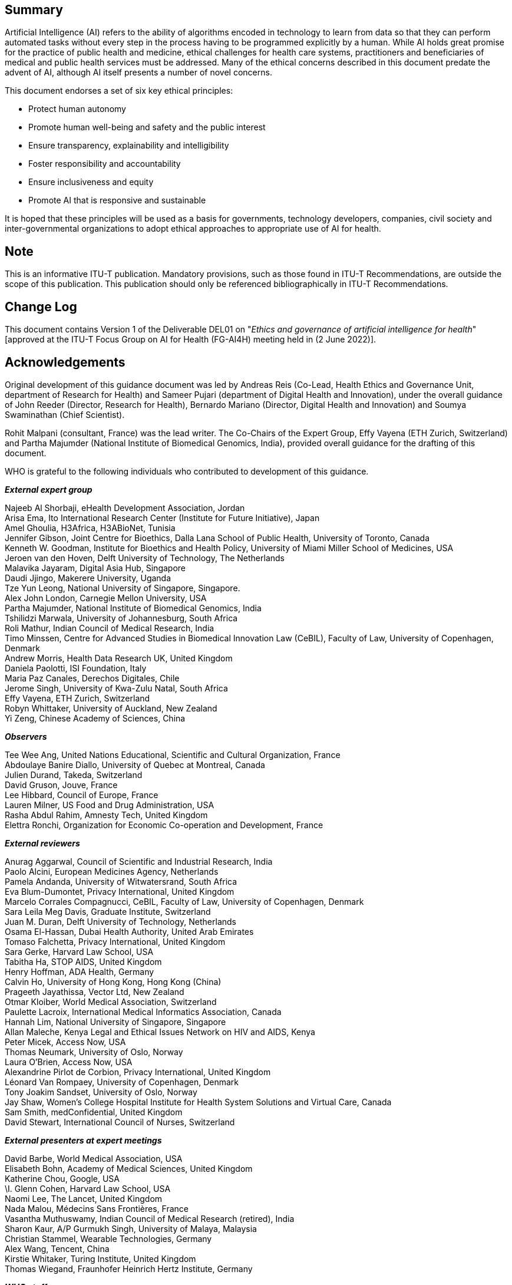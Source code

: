 [abstract]
== Summary

Artificial Intelligence (AI) refers to the ability of algorithms encoded in
technology to learn from data so that they can perform automated tasks without every
step in the process having to be programmed explicitly by a human. While AI holds
great promise for the practice of public health and medicine, ethical challenges for
health care systems, practitioners and beneficiaries of medical and public health
services must be addressed. Many of the ethical concerns described in this document
predate the advent of AI, although AI itself presents a number of novel concerns.

This document endorses a set of six key ethical principles:

* Protect human autonomy
* Promote human well-being and safety and the public interest
* Ensure transparency, explainability and intelligibility
* Foster responsibility and accountability
* Ensure inclusiveness and equity
* Promote AI that is responsive and sustainable

It is hoped that these principles will be used as a basis for governments, technology
developers, companies, civil society and inter-governmental organizations to adopt
ethical approaches to appropriate use of AI for health.

[preface]
== Note

This is an informative ITU-T publication. Mandatory provisions, such as those found
in ITU-T Recommendations, are outside the scope of this publication. This publication
should only be referenced bibliographically in ITU-T Recommendations.

[preface]
== Change Log

This document contains Version 1 of the Deliverable DEL01 on "_Ethics and governance
of artificial intelligence for health_" [approved at the ITU-T Focus Group on AI for
Health (FG-AI4H) meeting held in (2 June 2022)].

[preface]
== Acknowledgements

Original development of this guidance document was led by Andreas Reis (Co-Lead,
Health Ethics and Governance Unit, department of Research for Health) and Sameer
Pujari (department of Digital Health and Innovation), under the overall guidance of
John Reeder (Director, Research for Health), Bernardo Mariano (Director, Digital
Health and Innovation) and Soumya Swaminathan (Chief Scientist).

Rohit Malpani (consultant, France) was the lead writer. The Co-Chairs of the Expert
Group, Effy Vayena (ETH Zurich, Switzerland) and Partha Majumder (National Institute
of Biomedical Genomics, India), provided overall guidance for the drafting of this
document.

WHO is grateful to the following individuals who contributed to development of this
guidance.

*_External expert group_*

[align=left]
Najeeb Al Shorbaji, eHealth Development Association, Jordan +
Arisa Ema, Ito International Research Center (Institute for Future Initiative), Japan +
Amel Ghoulia, H3Africa, H3ABioNet, Tunisia +
Jennifer Gibson, Joint Centre for Bioethics, Dalla Lana School of Public Health,
University of Toronto, Canada +
Kenneth W. Goodman, Institute for Bioethics and Health Policy, University of Miami
Miller School of Medicines, USA +
Jeroen van den Hoven, Delft University of Technology, The Netherlands +
Malavika Jayaram, Digital Asia Hub, Singapore +
Daudi Jjingo, Makerere University, Uganda +
Tze Yun Leong, National University of Singapore, Singapore. +
Alex John London, Carnegie Mellon University, USA +
Partha Majumder, National Institute of Biomedical Genomics, India +
Tshilidzi Marwala, University of Johannesburg, South Africa +
Roli Mathur, Indian Council of Medical Research, India +
Timo Minssen, Centre for Advanced Studies in Biomedical Innovation Law (CeBIL),
Faculty of Law, University of Copenhagen, Denmark +
Andrew Morris, Health Data Research UK, United Kingdom +
Daniela Paolotti, ISI Foundation, Italy +
Maria Paz Canales, Derechos Digitales, Chile +
Jerome Singh, University of Kwa-Zulu Natal, South Africa +
Effy Vayena, ETH Zurich, Switzerland +
Robyn Whittaker, University of Auckland, New Zealand +
Yi Zeng, Chinese Academy of Sciences, China

*_Observers_*

[align=left]
Tee Wee Ang, United Nations Educational, Scientific and Cultural Organization, France +
Abdoulaye Banire Diallo, University of Quebec at Montreal, Canada +
Julien Durand, Takeda, Switzerland +
David Gruson, Jouve, France +
Lee Hibbard, Council of Europe, France +
Lauren Milner, US Food and Drug Administration, USA +
Rasha Abdul Rahim, Amnesty Tech, United Kingdom +
Elettra Ronchi, Organization for Economic Co-operation and Development, France

*_External reviewers_*

[align=left]
Anurag Aggarwal, Council of Scientific and Industrial Research, India +
Paolo Alcini, European Medicines Agency, Netherlands +
Pamela Andanda, University of Witwatersrand, South Africa +
Eva Blum-Dumontet, Privacy International, United Kingdom +
Marcelo Corrales Compagnucci, CeBIL, Faculty of Law, University of Copenhagen, Denmark +
Sara Leila Meg Davis, Graduate Institute, Switzerland +
Juan M. Duran, Delft University of Technology, Netherlands +
Osama El-Hassan, Dubai Health Authority, United Arab Emirates +
Tomaso Falchetta, Privacy International, United Kingdom +
Sara Gerke, Harvard Law School, USA +
Tabitha Ha, STOP AIDS, United Kingdom +
Henry Hoffman, ADA Health, Germany +
Calvin Ho, University of Hong Kong, Hong Kong (China) +
Prageeth Jayathissa, Vector Ltd, New Zealand +
Otmar Kloiber, World Medical Association, Switzerland +
Paulette Lacroix, International Medical Informatics Association, Canada +
Hannah Lim, National University of Singapore, Singapore +
Allan Maleche, Kenya Legal and Ethical Issues Network on HIV and AIDS, Kenya +
Peter Micek, Access Now, USA +
Thomas Neumark, University of Oslo, Norway +
Laura O'Brien, Access Now, USA +
Alexandrine Pirlot de Corbion, Privacy International, United Kingdom +
Léonard Van Rompaey, University of Copenhagen, Denmark +
Tony Joakim Sandset, University of Oslo, Norway +
Jay Shaw, Women's College Hospital Institute for Health System Solutions and Virtual
Care, Canada +
Sam Smith, medConfidential, United Kingdom +
David Stewart, International Council of Nurses, Switzerland

*_External presenters at expert meetings_*

[align=left]
David Barbe, World Medical Association, USA +
Elisabeth Bohn, Academy of Medical Sciences, United Kingdom +
Katherine Chou, Google, USA +
\I. Glenn Cohen, Harvard Law School, USA +
Naomi Lee, The Lancet, United Kingdom +
Nada Malou, Médecins Sans Frontières, France +
Vasantha Muthuswamy, Indian Council of Medical Research (retired), India +
Sharon Kaur, A/P Gurmukh Singh, University of Malaya, Malaysia +
Christian Stammel, Wearable Technologies, Germany +
Alex Wang, Tencent, China +
Kirstie Whitaker, Turing Institute, United Kingdom +
Thomas Wiegand, Fraunhofer Heinrich Hertz Institute, Germany

*_WHO staff_*

[align=left]
Onyema Ajuebor, Technical Officer, Health Workforce, Geneva +
Shada Al-Salamah, Consultant, Digital Health and Innovation, Geneva +
Ryan Dimentberg, Intern, Health Ethics and Governance Unit, Geneva +
Clayton Hamilton, Technical Officer, WHO Regional Office for Europe, Copenhagen +
Katherine Littler, Co-Lead, Health Ethics and Governance Unit, Geneva +
Rohit Malpani, Consultant, Health Ethics and Governance Unit, Geneva +
Ahmed Mohamed Amin Mandil, Coordinator, Research and Innovation, WHO Regional Office
for the Eastern Mediterranean, Cairo +
Bernardo Mariano, Chief Information Officer, Geneva +
Issa T. Matta, Legal Affairs, Geneva +
Vasee Moorthy, Coordinator, Health Systems and Innovation, Information, Evidence and
Research, Research, Ethics and Knowledge Management, Geneva +
Mohammed Hassan Nour, Technical Officer, Digital Health and Innovation, WHO Regional
Office for the Eastern Mediterranean, Cairo +
Lee-Anne Pascoe, Consultant, Health Ethics and Governance Unit, Geneva +
Sameer Pujari, Technical Officer, Digital Health and Innovation, Geneva +
Andreas Reis, Co-Lead, Health Ethics and Governance Unit, Geneva +
Soumya Swaminathan, Chief Scientist, Geneva +
Mariam Shokralla, Consultant, Digital Health and Innovation, Geneva +
Diana Zandi, Technical Officer, Integrated Health Services, Geneva +
Yu Zhao, Technical Officer, Digital Health and Innovation, Geneva

[preface]
== Abbreviations and acronyms

AI:: artificial intelligence
CeBIL:: Centre for Advanced Studies in Biomedical Innovation Law
EU:: European Union
GDPR:: General Data Protection Regulation
HIC:: high-income countries
IP:: intellectual property
LMIC:: low- and middle-income countries
NHS:: National Health Service (United Kingdom)
OECD:: Organization for Economic Co-operation and Development
PPP:: private-public partnership
SOFA:: Sequential Organ Failure Assessment
UNESCO:: United Nations Economic, Scientific and Cultural Organization
US:: United States (of America)
USA:: United States of America

[preface]
== Executive summary

Artificial Intelligence (AI) refers to the ability of algorithms encoded in
technology to learn from data so that they can perform automated tasks without every
step in the process having to be programmed explicitly by a human. WHO recognizes
that AI holds great promise for the practice of public health and medicine. WHO also
recognizes that, to fully reap the benefits of AI, ethical challenges for health care
systems, practitioners and beneficiaries of medical and public health services must
be addressed. Many of the ethical concerns described in this document predate the
advent of AI, although AI itself presents a number of novel concerns.

Whether AI can advance the interests of patients and communities depends on a
collective effort to design and implement ethically defensible laws and policies and
ethically designed AI technologies. There are also potential serious negative
consequences if ethical principles and human rights obligations are not prioritized
by those who fund, design, regulate or use AI technologies for health. AI's
opportunities and challenges are thus inextricably linked.

AI can augment the ability of health-care providers to improve patient care, provide
accurate diagnoses, optimize treatment plans, support pandemic preparedness and
response, inform the decisions of health policy-makers or allocate resources within
health systems. To unlock this potential, health-care workers and health systems must
have detailed information on the contexts in which such systems can function safely
and effectively, the conditions necessary to ensure reliable, appropriate use, and
the mechanisms for continuous auditing and assessment of system performance.
Health-care workers and health systems must have access to education and training in
order to use and maintain these systems under the conditions for their safe,
effective use.

AI can also empower patients and communities to assume control of their own health
care and better understand their evolving needs. To achieve this, patients and
communities require assurance that their rights and interests will not be
subordinated to the powerful commercial interests of technology companies or the
interests of governments in surveillance and social control. It also requires that
the potential of AI to detect risks to patient or community health is incorporated
into health systems in a way that advances human autonomy and dignity and does not
displace humans from the centre of health decision-making.

AI can enable resource-poor countries, where patients often have restricted access to
health-care workers or medical professionals, to bridge gaps in access to health
services. AI systems must be carefully designed to reflect the diversity of
socio-economic and health-care settings and be accompanied by training in digital
skills, community engagement and awareness-raising. Systems based primarily on data
of individuals in high-income countries may not perform well for individuals in low-
and middle-income settings. Country investments in AI and the supporting
infrastructure should therefore help to build effective health-care systems by
avoiding AI that encodes biases that are detrimental to equitable provision of and
access to health-care services.

This publication was issued in 2021 by the WHO as a WHO Guidance <<ethics-who>> and
approved by the ITU/WHO Focus Group on Artificial Intelligence for Health (FG-AI4H)
as its Deliverable 1 at its Meeting O in Berlin, 31 May -- 2 June 2022. It was
originally produced jointly by WHO's Health Ethics and Governance unit in the
department of Research for Health and by the department of Digital Health and
Innovation, is based on the collective views of a WHO Expert Group on Ethics and
Governance of AI for Health, which comprised 20 experts in public health, medicine,
law, human rights, technology and ethics. FG-AI4H experts also contributed to the
preparation of the document. The group analysed many opportunities and challenges of
AI and recommended policies, principles and practices for ethical use of AI for
health and means to avoid its misuse to undermine human rights and legal obligations.

AI for health has been affected by the COVID-19 pandemic. Although the pandemic is
not a focus of this document, it has illustrated the opportunities and challenges
associated with AI for health. Numerous new applications have emerged for responding
to the pandemic, while other applications have been found to be ineffective. Several
applications have raised ethical concerns in relation to surveillance, infringement
on the rights of privacy and autonomy, health and social inequity and the conditions
necessary for trust and legitimate uses of data-intensive applications. During their
deliberations on this document, members of the expert group prepared
https://apps.who.int/iris/handle/10665/332200[interim WHO guidance] for the use of
proximity tracking applications for COVID-19 contact-tracing.

*_Key ethical principles for the use of AI for health_*

This document endorses a set of key ethical principles. It is hoped that these
principles will be used as a basis for governments, technology developers, companies,
civil society and inter-governmental organizations to adopt ethical approaches to
appropriate use of AI for health. The six principles are summarized below and
explained in depth in <<sec-5>>.

*Protecting human autonomy*: Use of AI can lead to situations in which
decision-making power could be transferred to machines. The principle of autonomy
requires that the use of AI or other computational systems does not undermine human
autonomy. In the context of health care, this means that humans should remain in
control of health-care systems and medical decisions. Respect for human autonomy also
entails related duties to ensure that providers have the information necessary to
make safe, effective use of AI systems and that people understand the role that such
systems play in their care. It also requires protection of privacy and
confidentiality and obtaining valid informed consent through appropriate legal
frameworks for data protection.

*Promoting human well-being and safety and the public interest*. AI technologies
should not harm people. The designers of AI technologies should satisfy regulatory
requirements for safety, accuracy and efficacy for well-defined use cases or
indications. Measures of quality control in practice and quality improvement in the
use of AI over time should be available. Preventing harm requires that AI not result
in mental or physical harm that could be avoided by use of an alternative practice or
approach.

*Ensuring transparency, explainability and intelligibility*. AI technologies should
be intelligible or understandable to developers, medical professionals, patients,
users and regulators. Two broad approaches to intelligibility are to improve the
transparency of AI technology and to make AI technology explainable. Transparency
requires that sufficient information be published or documented before the design or
deployment of an AI technology and that such information facilitate meaningful public
consultation and debate on how the technology is designed and how it should or should
not be used. AI technologies should be explainable according to the capacity of those
to whom they are explained.

*Fostering responsibility and accountability*.Humans require clear, transparent
specification of the tasks that systems can perform and the conditions under which
they can achieve the desired performance. Although AI technologies perform specific
tasks, it is the responsibility of stakeholders to ensure that they can perform those
tasks and that AI is used under appropriate conditions and by appropriately trained
people. Responsibility can be assured by application of "human warranty", which
implies evaluation by patients and clinicians in the development and deployment of AI
technologies. Human warranty requires application of regulatory principles upstream
and downstream of the algorithm by establishing points of human supervision. If
something goes wrong with an AI technology, there should be accountability.
Appropriate mechanisms should be available for questioning and for redress for
individuals and groups that are adversely affected by decisions based on algorithms.

*Ensuring inclusiveness and equity*.Inclusiveness requires that AI for health be
designed to encourage the widest possible appropriate, equitable use and access,
irrespective of age, sex, gender, income, race, ethnicity, sexual orientation,
ability or other characteristics protected under human rights codes. AI technology,
like any other technology, should be shared as widely as possible. AI technologies
should be available for use not only in contexts and for needs in high-income
settings but also in the contexts and for the capacity and diversity of LMIC. AI
technologies should not encode biases to the disadvantage of identifiable groups,
especially groups that are already marginalized. Bias is a threat to inclusiveness
and equity, as it can result in a departure, often arbitrary, from equal treatment.
AI technologies should minimize inevitable disparities in power that arise between
providers and patients, between policy-makers and people and between companies and
governments that create and deploy AI technologies and those that use or rely on
them. AI tools and systems should be monitored and evaluated to identify
disproportionate effects on specific groups of people. No technology, AI or
otherwise, should sustain or worsen existing forms of bias and discrimination.

*Promoting AI that is responsive and sustainable*.Responsiveness requires that
designers, developers and users continuously, systematically and transparently assess
AI applications during actual use. They should determine whether AI responds
adequately and appropriately and according to communicated, legitimate expectations
and requirements. Responsiveness also requires that AI technologies be consistent
with wider promotion of the sustainability of health systems, environments and
workplaces. AI systems should be designed to minimize their environmental
consequences and increase energy efficiency. That is, use of AI should be consistent
with global efforts to reduce the impact of human beings on the Earth's environment,
ecosystems and climate. Sustainability also requires governments and companies to
address anticipated disruptions in the workplace, including training for health-care
workers to adapt to the use of AI systems, and potential job losses due to use of
automated systems.

*_Overview of this document_*

This document is divided into nine sections and an annex. <<sec-1>> explains the
rationale for WHO's engagement in this topic and the intended readership of the
document's findings, analyses and recommendations. <<sec-2>> and <<sec-3>> define AI
for health through its methods and applications. <<sec-2>> provides a non-technical
definition of AI, which includes several forms of machine learning as a subset of AI
techniques. It also defines "big data", including sources of data that comprise
biomedical or health big data. <<sec-3>> provides a non-comprehensive classification
and examples of AI technologies for health, including applications used in LMIC, such
as for medicine, health research, drug development, health systems management and
planning, and public health surveillance.

<<sec-4>> summarizes the laws, policies and principles that apply or could apply to
the use of AI for health. These include human rights obligations as they apply to AI,
the role of data protection laws and frameworks and other health data laws and
policies. The section describes several frameworks that commend ethical principles
for the use of AI for health, as well as the roles of bioethics, law, public policy
and regulatory frameworks as sources of ethical norms.

<<sec-5>> describes the six ethical principles that the Expert Group identified as
guiding the development and use of AI for health. <<sec-6>> presents the ethical
challenges identified and discussed by the Expert Group to which these guiding
ethical principles can be applied: whether AI should be used; AI and the digital
divide; data collection and use; accountability and responsibility for
decision-making with AI; autonomous decision-making; bias and discrimination
associated with AI; risks of AI to safety and cybersecurity; impacts of AI on labour
and employment in health care; challenges in the commercialization of AI for health
care; and AI and climate change.

The final sections of the document identify legal, regulatory and non-legal measures
for promoting ethical use of AI for health, including appropriate governance
frameworks. Recommendations are provided.

<<sec-7>> examines how various stakeholders can introduce ethical practices,
programmes and measures to anticipate or meet ethical norms and legal obligations.
They include ethical, transparent design of AI technologies; mechanisms for the
engagement and role of the public and demonstrating trustworthiness with providers
and patients; impact assessment; and a research agenda for ethical use of AI for
health care.

<<sec-8>> is a discussion of how liability regimes may evolve with increasing use of
AI for health care. It includes how liability could be assigned to a health-care
provider, a technology provider and a health-care system or hospital that selects an
AI technology and how the rules of liability might influence how a practitioner uses
AI. The section also considers whether machine-learning algorithms are products, how
to compensate individuals harmed by AI technologies, the role of regulatory agencies
and specific aspects for LMIC.

<<sec-9>> presents elements of a governance framework for AI for health. "Governance
in health" refers to a range of functions for steering and rule-making by governments
and other decision-makers, including international health agencies, to achieve
national health policy objectives conducive to universal health coverage. The section
analyses several governance frameworks either being developed or already matured. The
frameworks discussed are: governance of data, control and benefit-sharing, governance
of the private sector, governance of the public sector, regulatory considerations,
the role of a policy observatory and model legislation and global governance of AI.

Finally, the document provides practical advice for implementing the WHO guidance for
three sets of stakeholders: AI technology developers, ministries of health and
health-care providers. The considerations are intended only as a starting-point for
context-specific discussions and decisions by diverse stakeholders.

While the primary readership of this guidance document is ministries of health, it is
also intended for other government agencies, ministries that will regulate AI and
those who use AI technologies for health. The guidance is also intended for entities
that design and finance AI technologies for health.

Implementation of this guidance will require collective action. Companies and
governments should introduce AI technologies only to improve the human condition and
not for objectives such as unwarranted surveillance or to increase the sale of
unrelated commercial goods and services. Providers should demand appropriate
technologies and use them to maximize both the promise of AI and clinicians'
expertise. Patients, community organizations and civil society should be able to hold
governments and companies to account, to participate in the design of technologies
and rules, to develop new standards and approaches and to demand and seek
transparency to meet their own needs as well as those of their communities and health
systems.

AI for health is a fast-moving, evolving field, and many applications, not yet
envisaged, will emerge with ever-greater public and private investment. WHO may
consider issuing specific guidance for additional tools and applications and may
update this guidance periodically to keep pace with this rapidly changing field.
